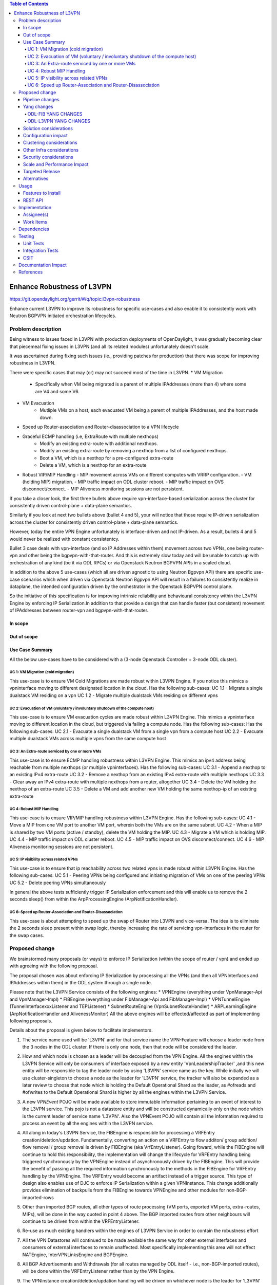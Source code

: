 .. contents:: Table of Contents
      :depth: 5

============================
Enhance Robustness of L3VPN 
============================

https://git.opendaylight.org/gerrit/#/q/topic:l3vpn-robustness

Enhance current L3VPN to improve its robustness for specific
use-cases and also enable it to consistently work with
Neutron BGPVPN initiated orchestration lifecycles.

Problem description
===================

Being witness to issues faced in L3VPN with production
deployments of OpenDaylight, it was gradually becoming
clear that piecemeal fixing issues in L3VPN (and all its
related modules) unfortunately doesn't scale.

It was ascertained during fixing such issues (ie., providing
patches for production) that there was scope for improving
robustness in L3VPN.

There were specific cases that may (or) may not succeed most of the time in L3VPN.
* VM Migration
    - Specifically when VM being migrated is a parent of multiple IPAddresses (more than 4) where some are V4 and some V6.
* VM Evacuation
    - Mutliple VMs on a host, each evacuated VM being a parent of multiple IPAddresses, and the host made down.
* Speed up Router-association and Router-disassociation to a VPN lifecycle
* Graceful ECMP handling (i.e, ExtraRoute with multiple nexthops)
    - Modify an existing extra-route with additional nexthops.
    - Modify an existing extra-route by removing a nexthop from a list of configured nexthops.
    - Boot a VM, which is a nexthop for a pre-configured extra-route
    - Delete a VM, which is a nexthop for an extra-route
* Robust VIP/MIP Handling
  - MIP movement across VMs on different computes with VRRP configuration.
  - VM (holding MIP) migration.
  - MIP traffic impact on ODL cluster reboot.
  - MIP traffic impact on OVS disconnect/connect.
  - MIP Aliveness monitoring sessions are not persistent.

If you take a closer look, the first three bullets above require vpn-interface-based serialization across the cluster for
consistently driven control-plane + data-plane semantics.

Similarly if you look at next two bullets above (bullet 4 and 5), your will notice that those require IP-driven
serialization across the cluster for consistently driven control-plane + data-plane semantics.

However, today the entire VPN Engine unfortunately is interface-driven and not IP-driven.
As a result, bullets 4 and 5 would never be realized with constant consistentcy.

Bullet 3 case deals with vpn-interface (and so IP Addresses within them) movement across two VPNs, one being
router-vpn and other being the bgpvpn-with-that-router.  And this is extremely slow today and will be unable to
catch up with orchestration of any kind (be it via ODL RPCs) or via Openstack Neutron BGPVPN APIs in a scaled
cloud.

In addition to the above 5 use-cases (which all are driven agnostic to using Neutron Bgpvpn API)
there are specific use-case scenarios which when driven via Openstack Neutron Bgpvpn API
will result in a failures to consistently realize in dataplane, the intended configuration
driven by the orchestrator in the Openstack BGPVPN control plane.

So the initiative of this specification is for improving intrinsic reliability and behavioural consistency within the
L3VPN Engine by enforcing IP Serialization.In addition to that provide a design that can handle faster (but consistent)
movement of IPAddresses between router-vpn and bgpvpn-with-that-router.

In scope
---------

Out of scope
------------

Use Case Summary
----------------
All the below use-cases have to be considered with a (3-node Openstack Controller + 3-node ODL cluster).

UC 1: VM Migration (cold migration)
^^^^^^^^^^^^^^^^^^^^^^^^^^^^^^^^^^^^
This use-case is to ensure VM Cold Migrations are made robust within L3VPN Engine.
If you notice this mimics a vpninterface moving to different designated location in the cloud.
Has the following sub-cases:
UC 1.1 - Migrate a single dualstack VM residing on a vpn
UC 1.2 - Migrate multiple dualstack VMs residing on different vpns

UC 2: Evacuation of VM (voluntary / involuntary shutdown of the compute host)
^^^^^^^^^^^^^^^^^^^^^^^^^^^^^^^^^^^^^^^^^^^^^^^^^^^^^^^^^^^^^^^^^^^^^^^^^^^^^^^
This use-case is to ensure VM evacuation cycles are made robust within L3VPN Engine.
This mimics a vpninterface moving to different location in the cloud, but triggered via failing
a compute node.  Has the following sub-cases:
Has the following sub-cases:
UC 2.1 -  Evacuate a single dualstack VM from a single vpn from a compute host
UC 2.2 -  Evacuate multiple dualstack VMs across multiple vpns from the same compute host

UC 3: An Extra-route serviced by one or more VMs
^^^^^^^^^^^^^^^^^^^^^^^^^^^^^^^^^^^^^^^^^^^^^^^^^
This use-case is to ensure ECMP handling robustness within L3VPN Engine. 
This mimics an ipv4 address being reachable from multiple nexthops (or multiple vpninterfaces).
Has the following sub-cases:
UC 3.1 -  Append a nexthop to an existing IPv4 extra-route
UC 3.2 -  Remove a nexthop from an existing IPv4 extra-route with multiple nexthops
UC 3.3 - Clear away an IPv4 extra-route with multiple nexthops from a router, altogether
UC 3.4 - Delete the VM holding the nexthop of an extra-route
UC 3.5 - Delete a VM and add another new VM holding the same nexthop-ip of an existing extra-route

UC 4: Robust MIP Handling
^^^^^^^^^^^^^^^^^^^^^^^^^^^^
This use-case is to ensure VIP/MIP handling robustness within L3VPN Engine.
Has the following sub-cases:
UC 4.1 - Move a MIP from one VM port to another VM port, wherein both the VMs are on the same subnet.
UC 4.2 - When a MIP is shared by two VM ports (active / standby), delete the VM holding the MIP.
UC 4.3 - Migrate a VM which is holding MIP.
UC 4.4 - MIP traffic impact on ODL cluster reboot.
UC 4.5 - MIP traffic impact on OVS disconnect/connect.
UC 4.6 - MIP Aliveness monitoring sessions are not persistent.

UC 5: IP visibility across related VPNs
^^^^^^^^^^^^^^^^^^^^^^^^^^^^^^^^^^^^^^^
This use-case is to ensure that ip reachability across two related vpns is made robust within L3VPN Engine.
Has the following sub-cases:
UC 5.1 - Peering VPNs being configured and initiating migration of VMs on one of the peering VPNs
UC 5.2 - Delete peering VPNs simultaneously

In general the above tests sufficiently trigger IP Serialization enforcement and this will enable us
to remove the 2 seconds sleep() from within the ArpProcessingEngine (ArpNotificationHandler).

UC 6: Speed up Router-Association and Router-Disassociation
^^^^^^^^^^^^^^^^^^^^^^^^^^^^^^^^^^^^^^^^^^^^^^^^^^^^^^^^^^^
This use-case is about attempting to speed up the swap of Router into L3VPN and vice-versa.
The idea is to eliminate the 2 seconds sleep present within swap logic, thereby increasing
the rate of servicing vpn-interfaces in the router for the swap cases.


Proposed change
===============
We brainstormed many proposals (or ways) to enforce IP Serialization (within the scope of router / vpn)
and ended up with agreeing with the following proposal.

The proposal chosen was about enforcing IP Serialization by processing all
the VPNs (and then all VPNInterfaces and IPAddresses within them)
in the ODL system through a single node.

Please note that the L3VPN Service consists of the following engines:
* VPNEngine (everything under VpnManager-Api and VpnManager-Impl)
* FIBEngine (everything under FibManager-Api and FibManager-Impl)
* VPNTunnelEngine (TunnelInterfacexxxListener and TEPListener)
* SubnetRouteEngine (VpnSubnetRouteHandler)
* ARPLearningEngine (ArpNotificationHandler and AlivenessMonitor)
All the above engines will be effected/affected as part of implementing following proposals.

Details about the proposal is given below to facilitate implementors.

1. The service name used will be 'L3VPN' and for that service name the VPN-Feature will
   choose a leader node from the 3 nodes in the ODL cluster.  If there is only one node,
   then that node will be considered the leader.

2. How and which node is chosen as a leader will be decoupled from the VPN Engine.
   All the engines within the L3VPN Service will only be consumers of interface exposed by
   a new entity 'VpnLeadershipTracker' ,and this new entity will be responsible to tag
   the leader node by using 'L3VPN' service name as the key.
   While initially we will use cluster-singleton to choose a node as the leader for 'L3VPN'
   service, the tracker will also be expanded as a later review to choose that node which is
   holding the Default Operational Shard as the leader, as #ofreads and #ofwrites to the
   Default Operational Shard is higher by all the engines within the L3VPN Service.

3. A new `VPNEvent` POJO will be made available to store immutable information pertaining to an event of interest
   to the L3VPN service.  This pojo is not a datastore entity and will be constructed dynamically only on the node
   which is the current leader of service name 'L3VPN'.  Also the VPNEvent POJO will contain all the information
   required to process an event by all the engines within the L3VPN service.

4. All along in today's L3VPN Service, the FIBEngine is responsible for processing a VRFEntry creation/deletion/updation.
   Fundamentally, converting an action on a VRFEntry to flow additon/ group addition/ flow removal / group removal is
   driven by FIBEngine (aka VrfEntryListener).
   Going foward, while the FIBEngine will continue to hold this responsibility, the implementation will change the
   lifecycle for VRFEntry handling being triggered synchronously by the VPNEngine instead of asynchronously driven by the FIBEngine.
   This will provide the benefit of passing all the required information synchronously to the methods in the FIBEngine for
   VRFEntry handling by the VPNEngine.  The VRFEntry would become an artifact instead of a trigger source.
   This type of design also enables use of DJC to enforce IP Serialization within a given VPNInstance.
   This change additionally provides elimination of backpulls from the FIBEngine towards VPNEngine and other
   modules for non-BGP-imported-rows   

5. Other than imported BGP routes, all other types of route processing (VM ports, exported VM ports, extra-routes, MIPs), will
   be done in the way quoted in point 4 above.  The BGP imported routes from other neighbours will continue to be
   driven from within the VRFEntryListener.

6. Re-use as much existing handlers within the engines of L3VPN Service in order to contain the robustness effort
   
7. All the VPN Datastores will continued to be made available the same way for other external interfaces and consumers of
   external interfaces to remain unaffected.  Most specifically implementing this area will not effect NATEngine,
   InterVPNLinksEngine and BGPEngine.

8. All BGP Advertisements and Withdrawals (for all routes managed by ODL itself - i.e., non-BGP-imported routes), will be
   done within the VRFEntryListener rather than by the VPN Engine.

9. The VPNInstance creation/deletion/updation handling will be driven on whichever node is the leader
   for 'L3VPN' service as per VpnLeadershipTracker.  The handler for VPNInstance will continue to
   use JobCoordinator keyed on 'VPN-<vpn-name>' to process creation/updation/deletion.

10. The VpnInterface creation/deletion/updation handling will also be driven on whichever node is the leader
    for 'L3VPN' service as per VpnLeadershipTracker.  The following jobKeys for JobCoordinator will be applied
    for VpnInterfaceEvents:
    a. The jobKey of 'vpnid-dpnid' will be used for populateFibOnNewDpn and cleanupFibOnNewDpn (and its related methods)
       Here vpnid is dataplane representation of the VPN (and not the control plane vpnuuid).

    b. b1. The jobKey of 'VPN-<vpn-interface-name>' will continued to be used to serialize all events for a specific vpn-interface.
       b2. Within the 'VPN-<vpn-interface-name>' run, a nested job will be fired with key of 'VPN-rd-prefix' to serialize handler
           run for all IPAddresses within a given vpn (identified by rd). The 'prefix' here can be primary-ip, extra-route-prefix,
           or a discovered mip-prefix.

11. All Along in today's L3VPN Service, VPNEngine is responsible for creating/deleting VRFEntry for MIP and updating the MIP as adjacency
    in config-vpn-interface and operational-vpn-interface.
    Going forward following design changes will be done:
    a. A new MIPEngine will be implemented which will listen on 'MipRouteAdjacency' config container.
       It will persist the MIP IPs learnt through GARP/ARP responses.
       MIPEngine will will be triggered when GARP/ARP Responses arrive and it will create/delete the VRFEntry for MIP.
       MIPEngine will also trigger the Aliveness Manager to start/stop the Monitoring session for each learnt IPs.
       Upon ODL cluster reboot , MIP Engine will trigger the Aliveness Manager to start the monitoring as Aliveness
       Manager does not persist the Monitoring sessions.

    b. Aliveness Manager will be listening on 'Nodes' container to detect OVS connect/disconnect.
       Aliveness Manager will pause the Monitoring session for MIP when OVS disconnects and will resume the Monitoring
       session for MIP when OVS connects.

There are `Thread.sleep` in mulitiple places inside ODL Netvirt projects.  This spec attempts to eliminate the sleep invocations in
the following files:
VpnInterfaceManager  - sleep introduced to allow batch movement of vpn-interfaces from router-to-bgpvpn and vice-versa
ArpNotificationHandler (arpcachetimeout) - The timeout here was actually added to facilitate vpn-lifecycle for a MIP.
NexthopManager - ClusterLock with sleep used to safe management of l3nexthop (createLocalNextHop).

There are still sleeps in other services like Elan, L2Gateway etc and those sleep removals need to be pursued by respective
components.

Pipeline changes
----------------
None

Yang changes
------------
Changes will be needed in ``l3vpn.yang`` , ``odl-l3vpn.yang`` , ``odl-fib.yang`` and
``neutronvpn.yang`` to support the robustness improvements.

ODL-FIB YANG CHANGES
^^^^^^^^^^^^^^^^^^^^
.. code-block:: none
   :caption: odl-fib.yang


    --- a/fibmanager/api/src/main/yang/odl-fib.yang
    +++ b/fibmanager/api/src/main/yang/odl-fib.yang
    @@ -100,15 +100,19 @@ module odl-fib {

     container fibEntries {
         config true;
    -        list vrfTables{
    -            key "routeDistinguisher";
    -            leaf routeDistinguisher {type string;}
    -            uses vrfEntries;
    -            uses macVrfEntries;
    -        }
    +        list vpnNames {
    +            key vpnName;
    +            leaf vpnName { type string; }
    +            list vrfTables{
    +                key "routeDistinguisher";
    +                leaf routeDistinguisher {type string;}
    +                uses vrfEntries;
    +                uses macVrfEntries;
    +            }

    -        container ipv4Table{
    -            uses ipv4Entries;
    +            container ipv4Table{
    +                uses ipv4Entries;
    +            }
         }
     }

ODL-L3VPN YANG CHANGES
^^^^^^^^^^^^^^^^^^^^^^

.. code-block:: none
   :caption: odl-l3vpn.yang


   --- a/vpnmanager/api/src/main/yang/odl-l3vpn.yang
   +++ b/vpnmanager/api/src/main/yang/odl-l3vpn.yang
   @@ -184,10 +184,13 @@ module odl-l3vpn {
                }
         }

    -    container evpn-rd-to-networks {
    +    container evpn-to-networks {
             description "Holds the networks to which given evpn is attached";
    -        list evpn-rd-to-network {
    +        list evpn-to-network {
    -           key rd;
    +           key vpn-name;
    +           leaf vpn-name {
    +             type string;
    +           }
                leaf rd {
                  type string;
                }
    @@ -261,7 +264,7 @@ module odl-l3vpn {
         container vpn-instance-op-data {
             config false;
             list vpn-instance-op-data-entry {
    -           key vrf-id;
    +           key vpn-instance-name;
                leaf vpn-id { type uint32;}
                leaf vrf-id {
                  description


    @@ -699,4 +699,16 @@ module odl-l3vpn {
                 leaf-list nexthop-key { type string; }
             }
         }
    +
    +    container extra-route-adjacency {
    +        config false;
    +        list vpn {
    +            key "vpn-name";
    +            leaf vpn-name { type string; }
    +            list destination {
    +                key "destination-ip";
    +                leaf destination-ip { type string; }
    +                list next-hop {
    +                    key "next-hop-ip";
    +                    leaf next-hop-ip { type string; }
    +                    leaf interface-name { type string; }
    +                }
    +            }
    +        }
    +    }
    +
    +    container mip-route-adjacency {
    +        config true;
    +        list mip-ip {
    +            key "vpn-name mip-ip";
    +            leaf mip-ip { type string; }
    +            leaf vpn-name { type string; }
    +            leaf port-name { type string; }
    +            leaf mac-address { type string; }
    +            leaf creation-time { type string; }
    +        }
    +    }

Solution considerations
-----------------------

Configuration impact
--------------------

Clustering considerations
-------------------------
The feature should operate in ODL Clustered (3-node cluster) environment reliably.

Other Infra considerations
--------------------------
N.A.

Security considerations
-----------------------
N.A.

Scale and Performance Impact
----------------------------
Not covered by this Design Document.

Targeted Release
----------------
Fluorine.

Alternatives
------------
Alternatives considered and why they were not selected.

Usage
=====

Features to Install
-------------------
This feature can be used by installing odl-netvirt-openstack.
This feature doesn't add any new karaf feature.

REST API
--------

Implementation
==============

Assignee(s)
-----------
Primary assignee:

  Vivekanandan Narasimhan (n.vivekanandan@ericsson.com)

Work Items
----------
The Trello cards have already been raised for this feature
under the l3vpn-robustness.

#Here is the link for the Trello Card:
#https://trello.com/c/Tfpr3ezF/33-evpn-evpn-rt5

Dependencies
============

Testing
=======
Capture details of testing that will need to be added.

Unit Tests
----------
Appropriate UTs will be added for the new code coming in once framework is in place.

Integration Tests
-----------------
There won't be any Integration tests provided for this feature.

CSIT
----
New CSIT testcases will be added for this feature, as this starts to use Neutron BGPVPN APIs and
makes it official for ODL platform.

Documentation Impact
====================

References
==========
